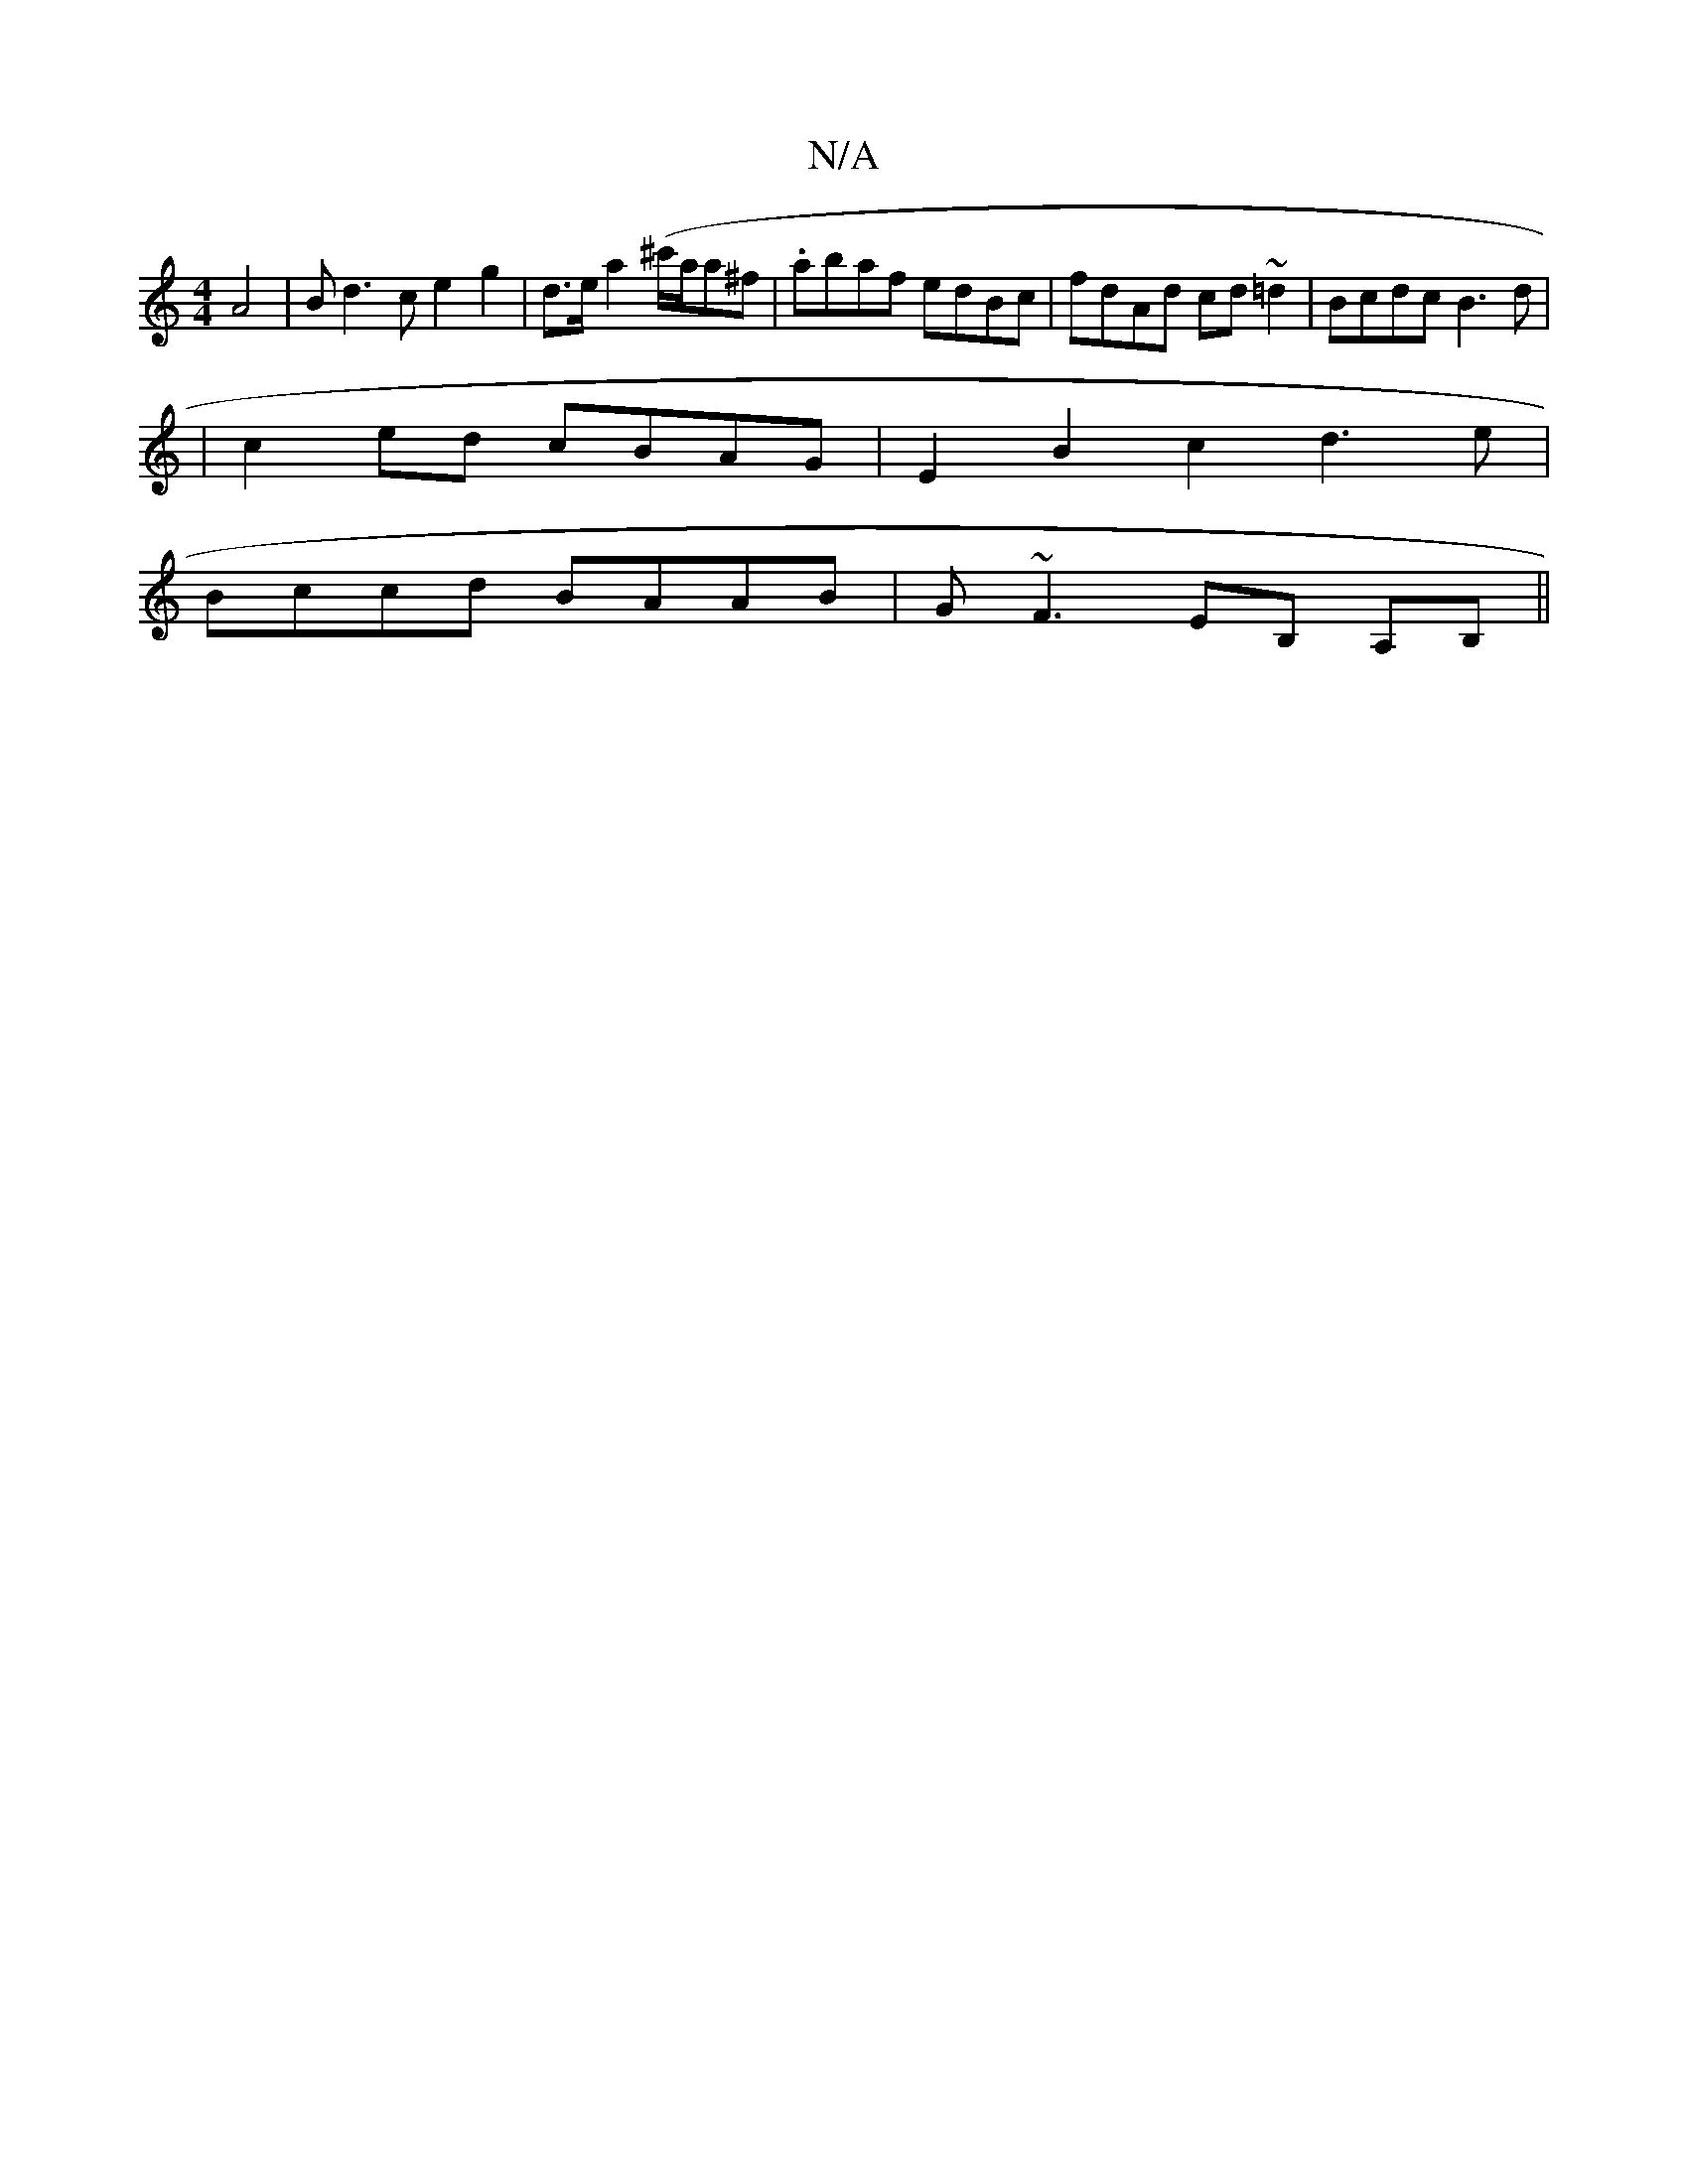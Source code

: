 X:1
T:N/A
M:4/4
R:N/A
K:Cmajor
 A4|Bd3c e2g2|d>ea2(^c'/a/a^f | .abaf edBc|fdAd cd~=d2|Bcdc B3d|
|c2ed cBAG| E2B2c2d3e|
Bccd BAAB|G~F3 EB, A,B,||

G,2E D3- F2E|GAB AFF|EEF G3:|

f/e/d/c e2e |
[1 dec G2F | G2B Ad/e/g | fd ec ABAc| ee